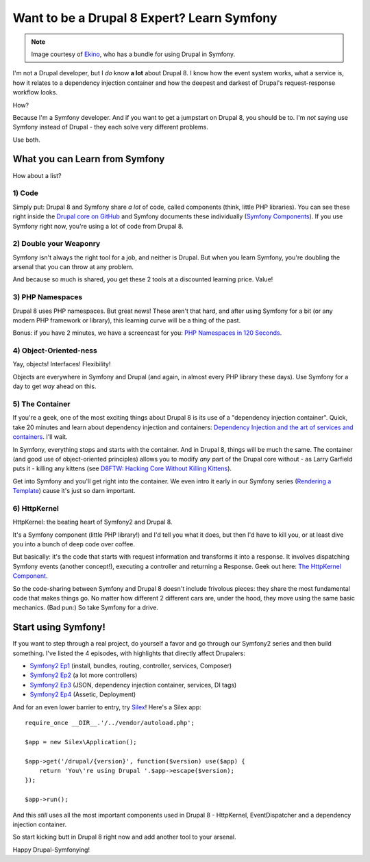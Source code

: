 Want to be a Drupal 8 Expert? Learn Symfony
===========================================

.. note::

    Image courtesy of `Ekino`_, who has a bundle for using Drupal in Symfony.

I'm not a Drupal developer, but I *do* know **a lot** about Drupal 8. I know
how the event system works, what a service is, how it relates to a dependency
injection container and how the deepest and darkest of Drupal's request-response
workflow looks.

How?

Because I'm a Symfony developer. And if you want to get a jumpstart on Drupal 8,
you should be to. I'm *not* saying use Symfony instead of Drupal - they each
solve very different problems.

Use both.

What you can Learn from Symfony
-------------------------------

How about a list?

1) Code
~~~~~~~

Simply put: Drupal 8 and Symfony share *a lot* of code, called components
(think, little PHP libraries). You can see these right inside the `Drupal core on GitHub`_
and Symfony documents these individually (`Symfony Components`_). If you
use Symfony right now, you're using a lot of code from Drupal 8.

2) Double your Weaponry
~~~~~~~~~~~~~~~~~~~~~~~

Symfony isn't always the right tool for a job, and neither is Drupal. But
when you learn Symfony, you're doubling the arsenal that you can throw at
any problem.

And because so much is shared, you get these 2 tools at a discounted learning
price. Value!

3) PHP Namespaces
~~~~~~~~~~~~~~~~~

Drupal 8 uses PHP namespaces. But great news! These aren't that hard, and
after using Symfony for a bit (or any modern PHP framework or library), this
learning curve will be a thing of the past.

Bonus: if you have 2 minutes, we have a screencast for you: `PHP Namespaces in 120 Seconds`_.

4) Object-Oriented-ness
~~~~~~~~~~~~~~~~~~~~~~~

Yay, objects! Interfaces! Flexibility!

Objects are everywhere in Symfony and Drupal (and again, in almost every PHP
library these days). Use Symfony for a day to get *way* ahead on this.

5) The Container
~~~~~~~~~~~~~~~~

If you're a geek, one of the most exciting things about Drupal 8 is its use
of a "dependency injection container". Quick, take 20 minutes and learn about
dependency injection and containers: `Dependency Injection and the art of services and containers`_.
I'll wait.

In Symfony, everything stops and starts with the container. And in Drupal 8,
things will be much the same. The container (and good use of object-oriented
principles) allows you to modify *any* part of the Drupal core without - as
Larry Garfield puts it - killing any kittens (see `D8FTW: Hacking Core Without Killing Kittens`_).

Get into Symfony and you'll get right into the container. We even intro it
early in our Symfony series (`Rendering a Template`_) cause it's just so
darn important.

6) HttpKernel
~~~~~~~~~~~~~

HttpKernel: the beating heart of Symfony2 and Drupal 8.

It's a Symfony component (little PHP library!) and I'd tell you what it does,
but then I'd have to kill you, or at least dive you into a bunch of deep
code over coffee.

But basically: it's the code that starts with request information and transforms
it into a response. It involves dispatching Symfony events (another concept!),
executing a controller and returning a Response. Geek out here: `The HttpKernel Component`_.

So the code-sharing between Symfony and Drupal 8 doesn't include frivolous
pieces: they share the most fundamental code that makes things go. No matter
how different 2 different cars are, under the hood, they move using the same
basic mechanics. (Bad pun:) So take Symfony for a drive.

Start using Symfony!
--------------------

If you want to step through a real project, do yourself a favor and go through
our Symfony2 series and then build something. I've listed the 4 episodes,
with highlights that directly affect Drupalers:

* `Symfony2 Ep1`_ (install, bundles, routing, controller, services, Composer)
* `Symfony2 Ep2`_ (a lot more controllers)
* `Symfony2 Ep3`_ (JSON, dependency injection container, services, DI tags)
* `Symfony2 Ep4`_ (Assetic, Deployment)

And for an even lower barrier to entry, try `Silex`_! Here's a Silex app::

    require_once __DIR__.'/../vendor/autoload.php'; 

    $app = new Silex\Application(); 

    $app->get('/drupal/{version}', function($version) use($app) { 
        return 'You\'re using Drupal '.$app->escape($version); 
    });

    $app->run(); 

And this *still* uses all the most important components used in Drupal 8 -
HttpKernel, EventDispatcher and a dependency injection container.

So start kicking butt in Drupal 8 right now and add another tool to your
arsenal.

Happy Drupal-Symfonying!

.. _`Drupal core on GitHub`: https://github.com/drupal/drupal/tree/8.x/core/vendor/symfony
.. _`Symfony Components`: http://symfony.com/doc/current/components/index.html
.. _`PHP Namespaces in 120 Seconds`: knpuniversity.com/screencast/php-namespaces-in-120-seconds
.. _`Dependency Injection and the art of services and containers`: http://knpuniversity.com/screencast/dependency-injection
.. _`D8FTW: Hacking Core Without Killing Kittens`: http://www.palantir.net/blog/d8ftw-hacking-core-without-killing-kittens
.. _`The HttpKernel Component`: http://symfony.com/doc/current/components/http_kernel/introduction.html
.. _`Ekino`: http://www.ekino.com/drupal-and-symfony2-dont-wait-for-drupal8/
.. _`Rendering a Template`: http://knpuniversity.com/screencast/symfony2-ep1/controller#rendering-a-template
.. _`Symfony2 Ep1`: http://knpuniversity.com/screencast/symfony2-ep1
.. _`Symfony2 Ep2`: http://knpuniversity.com/screencast/symfony2-ep2
.. _`Symfony2 Ep3`: http://knpuniversity.com/screencast/symfony2-ep3
.. _`Symfony2 Ep4`: http://knpuniversity.com/screencast/symfony2-ep4
.. _`Silex`: http://silex.sensiolabs.org/
